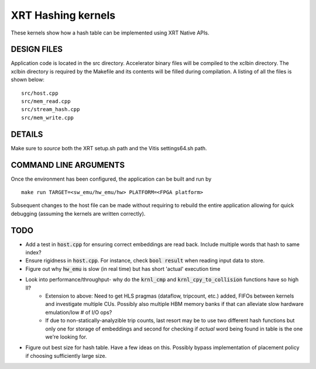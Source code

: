 XRT Hashing kernels
==================================

These kernels show how a hash table can be implemented using XRT Native APIs. 

DESIGN FILES
------------

Application code is located in the src directory. Accelerator binary files will be compiled to the xclbin directory. The xclbin directory is required by the Makefile and its contents will be filled during compilation. A listing of all the files is shown below:

::

   src/host.cpp
   src/mem_read.cpp
   src/stream_hash.cpp
   src/mem_write.cpp
   
DETAILS
-------

Make sure to `source` both the XRT setup.sh path and the Vitis settings64.sh path.

COMMAND LINE ARGUMENTS
----------------------

Once the environment has been configured, the application can be built and run by

::

   make run TARGET=<sw_emu/hw_emu/hw> PLATFORM=<FPGA platform>

Subsequent changes to the host file can be made without requiring to rebuild the entire application allowing for quick debugging (assuming the kernels are written correctly). 

TODO
----

- Add a test in :code:`host.cpp` for ensuring correct embeddings are read back. Include multiple words that hash to same index?
- Ensure rigidness in :code:`host.cpp`. For instance, check :code:`bool result` when reading input data to store.
- Figure out why :code:`hw_emu` is slow (in real time) but has short 'actual' execution time
- Look into performance/throughput- why do the :code:`krnl_cmp` and :code:`krnl_cpy_to_collision` functions have so high II?
   - Extension to above: Need to get HLS pragmas (dataflow, tripcount, etc.) added, FIFOs between kernels and investigate multiple CUs. Possibly also multiple HBM memory banks if that can alleviate slow hardware emulation/low # of I/O ops?
   - If due to non-statically-analyzible trip counts, last resort may be to use two different hash functions but only one for storage of embeddings and second for checking if *actual* word being found in table is the one we're looking for.
   
- Figure out best size for hash table. Have a few ideas on this. Possibly bypass implementation of placement policy if choosing sufficiently large size. 
